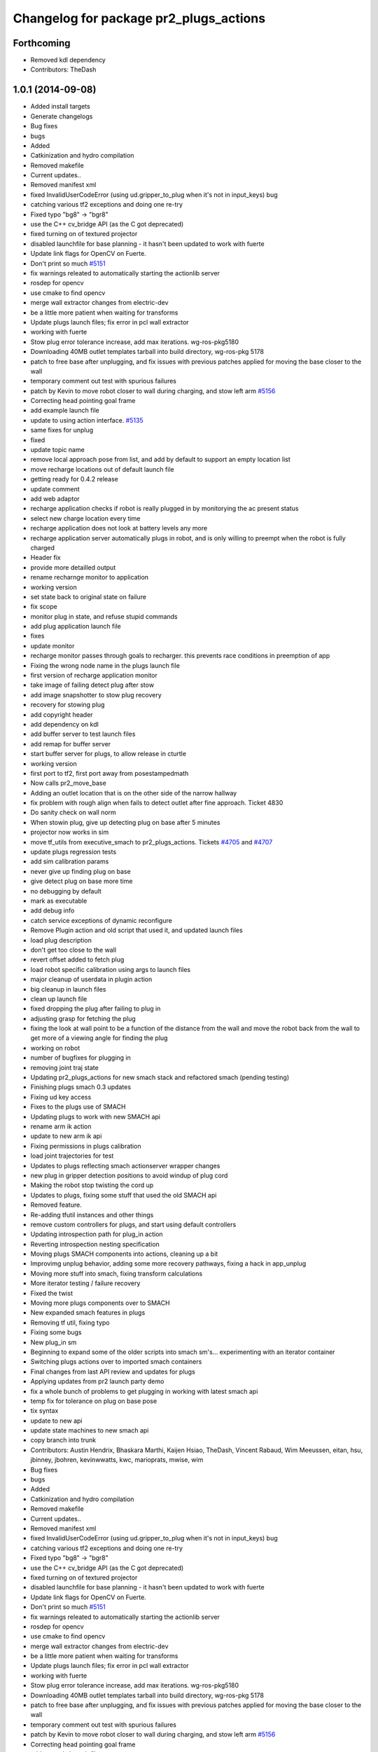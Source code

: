 ^^^^^^^^^^^^^^^^^^^^^^^^^^^^^^^^^^^^^^^
Changelog for package pr2_plugs_actions
^^^^^^^^^^^^^^^^^^^^^^^^^^^^^^^^^^^^^^^

Forthcoming
-----------
* Removed kdl dependency
* Contributors: TheDash

1.0.1 (2014-09-08)
------------------
* Added install targets
* Generate changelogs
* Bug fixes
* bugs
* Added
* Catkinization and hydro compilation
* Removed makefile
* Current updates..
* Removed manifest xml
* fixed InvalidUserCodeError (using ud.gripper_to_plug when it's not in input_keys) bug
* catching various tf2 exceptions and doing one re-try
* Fixed typo "bg8" -> "bgr8"
* use the C++ cv_bridge API (as the C got deprecated)
* fixed turning on of textured projector
* disabled launchfile for base planning - it hasn't been updated to work with fuerte
* Update link flags for OpenCV on Fuerte.
* Don't print so much `#5151 <https://github.com/PR2/pr2_plugs/issues/5151>`_
* fix warnings releated to automatically starting the actionlib server
* rosdep for opencv
* use cmake to find opencv
* merge wall extractor changes from electric-dev
* be a little more patient when waiting for transforms
* Update plugs launch files; fix error in pcl wall extractor
* working with fuerte
* Stow plug error tolerance increase, add max iterations. wg-ros-pkg5180
* Downloading 40MB outlet templates tarball into build directory, wg-ros-pkg 5178
* patch to free base after unplugging, and fix issues with previous patches applied for moving the base closer to the wall
* temporary comment out test with spurious failures
* patch by Kevin to move robot closer to wall during charging, and stow left arm `#5156 <https://github.com/PR2/pr2_plugs/issues/5156>`_
* Correcting head pointing goal frame
* add example launch file
* update to using action interface. `#5135 <https://github.com/PR2/pr2_plugs/issues/5135>`_
* same fixes for unplug
* fixed
* update topic name
* remove local approach pose from list, and add by default to support an empty location list
* move recharge locations out of default launch file
* getting ready for 0.4.2 release
* update comment
* add web adaptor
* recharge application checks if robot is really plugged in by monitorying the ac present status
* select new charge location every time
* recharge application does not look at battery levels any more
* recharge application server automatically plugs in robot, and is only willing to preempt when the robot is fully charged
* Header fix
* provide more detailled output
* rename recharnge monitor to application
* working version
* set state back to original state on failure
* fix scope
* monitor plug in state, and refuse stupid commands
* add plug application launch file
* fixes
* update monitor
* recharge monitor passes through goals to recharger. this prevents race conditions in preemption of app
* Fixing the wrong node name in the plugs launch file
* first version of recharge application monitor
* take image of failing detect plug after stow
* add image snapshotter to stow plug recovery
* recovery for stowing plug
* add copyright header
* add dependency on kdl
* add buffer server to test launch files
* add remap for buffer server
* start buffer server for plugs, to allow release in cturtle
* working version
* first port to tf2, first port away from posestampedmath
* Now calls pr2_move_base
* Adding an outlet location that is on the other side of the narrow hallway
* fix problem with rough align when fails to detect outlet after fine approach. Ticket 4830
* Do sanity check on wall norm
* When stowin plug, give up detecting plug on base after 5 minutes
* projector now works in sim
* move tf_utils from executive_smach to pr2_plugs_actions. Tickets `#4705 <https://github.com/PR2/pr2_plugs/issues/4705>`_ and `#4707 <https://github.com/PR2/pr2_plugs/issues/4707>`_
* update plugs regression tests
* add sim calibration params
* never give up finding plug on base
* give detect plug on base more time
* no debugging by default
* mark as executable
* add debug info
* catch service exceptions of dynamic reconfigure
* Remove Plugin action and old script that used it, and updated launch files
* load plug description
* don't get too close to the wall
* revert offset added to fetch plug
* load robot specific calibration using args to launch files
* major cleanup of userdata in plugin action
* big cleanup in launch files
* clean up launch file
* fixed dropping the plug after failing to plug in
* adjusting grasp for fetching the plug
* fixing the look at wall point to be a function of the distance from the wall and move the robot back from the wall to get more of a viewing angle for finding the plug
* working on robot
* number of bugfixes for plugging in
* removing joint traj state
* Updating pr2_plugs_actions for new smach stack and refactored smach (pending testing)
* Finishing plugs smach 0.3 updates
* Fixing ud key access
* Fixes to the plugs use of SMACH
* Updating plugs to work with new SMACH api
* rename arm ik action
* update to new arm ik api
* Fixing permissions in plugs calibration
* load joint trajectories for test
* Updates to plugs reflecting smach actionserver wrapper changes
* new plug in gripper detection positions to avoid windup of plug cord
* Making the robot stop twisting the cord up
* Updates to plugs, fixing some stuff that used the old SMACH api
* Removed feature.
* Re-adding tfutil instances and other things
* remove custom controllers for plugs, and start using default controllers
* Updating introspection path for plug_in action
* Reverting introspection nesting specification
* Moving plugs SMACH components into actions, cleaning up a bit
* Improvimg unplug behavior, adding some more recovery pathways, fixing a hack in app_unplug
* Moving more stuff into smach, fixing transform calculations
* More iterator testing / failure recovery
* Fixed the twist
* Moving more plugs components over to SMACH
* New expanded smach features in plugs
* Removing tf util, fixing typo
* Fixing some bugs
* New plug_in sm
* Beginning to expand some of the older scripts into smach sm's... experimenting with an iterator container
* Switching plugs actions over to imported smach containers
* Final changes from last API review and updates for plugs
* Applying updates from pr2 launch party demo
* fix a whole bunch of problems to get plugging  in working with latest smach api
* temp fix for tolerance on plug on base pose
* tix syntax
* update to new api
* update state machines to new smach api
* copy branch into trunk
* Contributors: Austin Hendrix, Bhaskara Marthi, Kaijen Hsiao, TheDash, Vincent Rabaud, Wim Meeussen, eitan, hsu, jbinney, jbohren, kevinwwatts, kwc, marioprats, mwise, wim

* Bug fixes
* bugs
* Added
* Catkinization and hydro compilation
* Removed makefile
* Current updates..
* Removed manifest xml
* fixed InvalidUserCodeError (using ud.gripper_to_plug when it's not in input_keys) bug
* catching various tf2 exceptions and doing one re-try
* Fixed typo "bg8" -> "bgr8"
* use the C++ cv_bridge API (as the C got deprecated)
* fixed turning on of textured projector
* disabled launchfile for base planning - it hasn't been updated to work with fuerte
* Update link flags for OpenCV on Fuerte.
* Don't print so much `#5151 <https://github.com/PR2/pr2_plugs/issues/5151>`_
* fix warnings releated to automatically starting the actionlib server
* rosdep for opencv
* use cmake to find opencv
* merge wall extractor changes from electric-dev
* be a little more patient when waiting for transforms
* Update plugs launch files; fix error in pcl wall extractor
* working with fuerte
* Stow plug error tolerance increase, add max iterations. wg-ros-pkg5180
* Downloading 40MB outlet templates tarball into build directory, wg-ros-pkg 5178
* patch to free base after unplugging, and fix issues with previous patches applied for moving the base closer to the wall
* temporary comment out test with spurious failures
* patch by Kevin to move robot closer to wall during charging, and stow left arm `#5156 <https://github.com/PR2/pr2_plugs/issues/5156>`_
* Correcting head pointing goal frame
* add example launch file
* update to using action interface. `#5135 <https://github.com/PR2/pr2_plugs/issues/5135>`_
* same fixes for unplug
* fixed
* update topic name
* remove local approach pose from list, and add by default to support an empty location list
* move recharge locations out of default launch file
* getting ready for 0.4.2 release
* update comment
* add web adaptor
* recharge application checks if robot is really plugged in by monitorying the ac present status
* select new charge location every time
* recharge application does not look at battery levels any more
* recharge application server automatically plugs in robot, and is only willing to preempt when the robot is fully charged
* Header fix
* provide more detailled output
* rename recharnge monitor to application
* working version
* set state back to original state on failure
* fix scope
* monitor plug in state, and refuse stupid commands
* add plug application launch file
* fixes
* update monitor
* recharge monitor passes through goals to recharger. this prevents race conditions in preemption of app
* Fixing the wrong node name in the plugs launch file
* first version of recharge application monitor
* take image of failing detect plug after stow
* add image snapshotter to stow plug recovery
* recovery for stowing plug
* add copyright header
* add dependency on kdl
* add buffer server to test launch files
* add remap for buffer server
* start buffer server for plugs, to allow release in cturtle
* working version
* first port to tf2, first port away from posestampedmath
* Now calls pr2_move_base
* Adding an outlet location that is on the other side of the narrow hallway
* fix problem with rough align when fails to detect outlet after fine approach. Ticket 4830
* Do sanity check on wall norm
* When stowin plug, give up detecting plug on base after 5 minutes
* projector now works in sim
* move tf_utils from executive_smach to pr2_plugs_actions. Tickets `#4705 <https://github.com/PR2/pr2_plugs/issues/4705>`_ and `#4707 <https://github.com/PR2/pr2_plugs/issues/4707>`_
* update plugs regression tests
* add sim calibration params
* never give up finding plug on base
* give detect plug on base more time
* no debugging by default
* mark as executable
* add debug info
* catch service exceptions of dynamic reconfigure
* Remove Plugin action and old script that used it, and updated launch files
* load plug description
* don't get too close to the wall
* revert offset added to fetch plug
* load robot specific calibration using args to launch files
* major cleanup of userdata in plugin action
* big cleanup in launch files
* clean up launch file
* fixed dropping the plug after failing to plug in
* adjusting grasp for fetching the plug
* fixing the look at wall point to be a function of the distance from the wall and move the robot back from the wall to get more of a viewing angle for finding the plug
* working on robot
* number of bugfixes for plugging in
* removing joint traj state
* Updating pr2_plugs_actions for new smach stack and refactored smach (pending testing)
* Finishing plugs smach 0.3 updates
* Fixing ud key access
* Fixes to the plugs use of SMACH
* Updating plugs to work with new SMACH api
* rename arm ik action
* update to new arm ik api
* Fixing permissions in plugs calibration
* load joint trajectories for test
* Updates to plugs reflecting smach actionserver wrapper changes
* new plug in gripper detection positions to avoid windup of plug cord
* Making the robot stop twisting the cord up
* Updates to plugs, fixing some stuff that used the old SMACH api
* Removed feature.
* Re-adding tfutil instances and other things
* remove custom controllers for plugs, and start using default controllers
* Updating introspection path for plug_in action
* Reverting introspection nesting specification
* Moving plugs SMACH components into actions, cleaning up a bit
* Improvimg unplug behavior, adding some more recovery pathways, fixing a hack in app_unplug
* Moving more stuff into smach, fixing transform calculations
* More iterator testing / failure recovery
* Fixed the twist
* Moving more plugs components over to SMACH
* New expanded smach features in plugs
* Removing tf util, fixing typo
* Fixing some bugs
* New plug_in sm
* Beginning to expand some of the older scripts into smach sm's... experimenting with an iterator container
* Switching plugs actions over to imported smach containers
* Final changes from last API review and updates for plugs
* Applying updates from pr2 launch party demo
* fix a whole bunch of problems to get plugging  in working with latest smach api
* temp fix for tolerance on plug on base pose
* tix syntax
* update to new api
* update state machines to new smach api
* copy branch into trunk
* Contributors: Austin Hendrix, Bhaskara Marthi, Kaijen Hsiao, TheDash, Vincent Rabaud, Wim Meeussen, eitan, hsu, jbinney, jbohren, kevinwwatts, kwc, marioprats, mwise, wim
